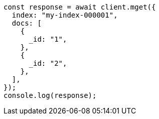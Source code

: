 // This file is autogenerated, DO NOT EDIT
// Use `node scripts/generate-docs-examples.js` to generate the docs examples

[source, js]
----
const response = await client.mget({
  index: "my-index-000001",
  docs: [
    {
      _id: "1",
    },
    {
      _id: "2",
    },
  ],
});
console.log(response);
----
